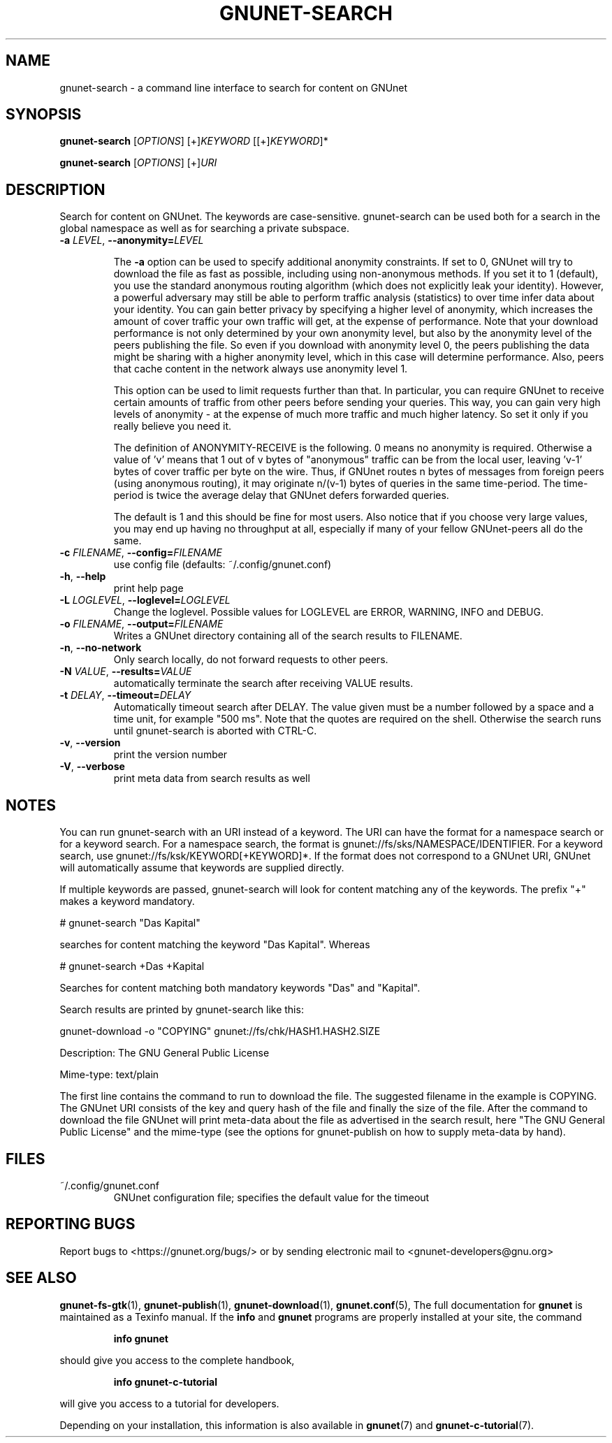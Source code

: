 .TH GNUNET-SEARCH "1" "February 25, 2012" "0.9.6" "GNUnet"
.SH NAME
gnunet\-search \- a command line interface to search for content on GNUnet
.SH SYNOPSIS
.B gnunet\-search
[\fIOPTIONS\fR] [+]\fIKEYWORD\fR [[+]\fIKEYWORD\fR]*

.B gnunet\-search
[\fIOPTIONS\fR] [+]\fIURI\fR
.SH DESCRIPTION
.PP
Search for content on GNUnet. The keywords are case\-sensitive.
gnunet\-search can be used both for a search in the global namespace
as well as for searching a private subspace.
.TP
\fB\-a \fILEVEL\fR, \fB\-\-anonymity=\fILEVEL\fR

The \fB\-a\fR option can be used to specify additional anonymity
constraints. If set to 0, GNUnet will try to download the file as fast
as possible, including using non-anonymous methods.  If you set it to
1 (default), you use the standard anonymous routing algorithm (which
does not explicitly leak your identity).  However, a powerful
adversary may still be able to perform traffic analysis (statistics)
to over time infer data about your identity.  You can gain better
privacy by specifying a higher level of anonymity, which increases the
amount of cover traffic your own traffic will get, at the expense of
performance.  Note that your download performance is not only
determined by your own anonymity level, but also by the anonymity
level of the peers publishing the file.  So even if you download with
anonymity level 0, the peers publishing the data might be sharing with
a higher anonymity level, which in this case will determine
performance.  Also, peers that cache content in the network always use
anonymity level 1.

This option can be used to limit requests further than that. In
particular, you can require GNUnet to receive certain amounts of
traffic from other peers before sending your queries. This way, you
can gain very high levels of anonymity \- at the expense of much more
traffic and much higher latency. So set it only if you really believe
you need it.

The definition of ANONYMITY\-RECEIVE is the following.  0 means no
anonymity is required.  Otherwise a value of 'v' means that 1 out of v
bytes of "anonymous" traffic can be from the local user, leaving 'v-1'
bytes of cover traffic per byte on the wire.  Thus, if GNUnet routes n
bytes of messages from foreign peers (using anonymous routing), it may
originate n/(v-1) bytes of queries in the same time\-period. The
time\-period is twice the average delay that GNUnet defers forwarded
queries.

The default is 1 and this should be fine for most users.  Also notice
that if you choose very large values, you may end up having no
throughput at all, especially if many of your fellow GNUnet\-peers all
do the same.

.TP
\fB\-c \fIFILENAME\fR, \fB\-\-config=\fIFILENAME\fR
use config file (defaults: ~/.config/gnunet.conf)

.TP
\fB\-h\fR, \fB\-\-help\fR
print help page

.TP
\fB\-L \fILOGLEVEL\fR, \fB\-\-loglevel=\fILOGLEVEL\fR
Change the loglevel.  Possible values for LOGLEVEL are
ERROR, WARNING, INFO and DEBUG.

.TP
\fB\-o \fIFILENAME\fR, \fB\-\-output=\fIFILENAME\fR
Writes a GNUnet directory containing all of the search results to FILENAME.

.TP
\fB\-n\fR, \fB\-\-no-network\fR
Only search locally, do not forward requests to other peers.

.TP
\fB\-N \fIVALUE\fR, \fB\-\-results=\fIVALUE\fR
automatically terminate the search after receiving VALUE results.

.TP
\fB\-t \fIDELAY\fR, \fB\-\-timeout=\fIDELAY\fR
Automatically timeout search after DELAY.  The value given must be a
number followed by a space and a time unit, for example "500 ms".
Note that the quotes are required on the shell.  Otherwise the search
runs until gnunet\-search is aborted with CTRL\-C.

.TP
\fB\-v\fR, \fB\-\-version\fR
print the version number

.TP
\fB\-V\fR, \fB\-\-verbose\fR
print meta data from search results as well
.SH NOTES

You can run gnunet\-search with an URI instead of a keyword.  The URI
can have the format for a namespace search or for a keyword search.
For a namespace search, the format is
gnunet://fs/sks/NAMESPACE/IDENTIFIER.  For a keyword search, use
gnunet://fs/ksk/KEYWORD[+KEYWORD]*.  If the format does not correspond
to a GNUnet URI, GNUnet will automatically assume that keywords are
supplied directly.

If multiple keywords are passed, gnunet-search will look for content
matching any of the keywords.  The prefix "+" makes a keyword
mandatory.

# gnunet\-search "Das Kapital"

searches for content matching the keyword "Das Kapital".  Whereas

# gnunet\-search +Das +Kapital

Searches for content matching both mandatory keywords "Das" and "Kapital".

Search results are printed by gnunet\-search like this:
.P
.ad l
        gnunet\-download \-o "COPYING" gnunet://fs/chk/HASH1.HASH2.SIZE

                Description: The GNU General Public License

                Mime-type: text/plain
.ad b

The first line contains the command to run to download the file.  The
suggested filename in the example is COPYING.  The GNUnet URI consists
of the key and query hash of the file and finally the size of the
file.  After the command to download the file GNUnet will print
meta\-data about the file as advertised in the search result, here
"The GNU General Public License" and the mime\-type (see the options
for gnunet\-publish on how to supply meta-data by hand).

.SH FILES
.TP
~/.config/gnunet.conf
GNUnet configuration file; specifies the default value for the timeout
.SH "REPORTING BUGS"
Report bugs to <https://gnunet.org/bugs/> or by sending electronic mail to <gnunet\-developers@gnu.org>
.SH "SEE ALSO"
\fBgnunet\-fs\-gtk\fP(1), \fBgnunet\-publish\fP(1), \fBgnunet\-download\fP(1), \fBgnunet.conf\fP(5),
The full documentation for
.B gnunet
is maintained as a Texinfo manual.  If the
.B info
and
.B gnunet
programs are properly installed at your site, the command
.IP
.B info gnunet
.PP
should give you access to the complete handbook,
.IP
.B info gnunet-c-tutorial
.PP
will give you access to a tutorial for developers.
.PP
Depending on your installation, this information is also
available in
\fBgnunet\fP(7) and \fBgnunet-c-tutorial\fP(7).
